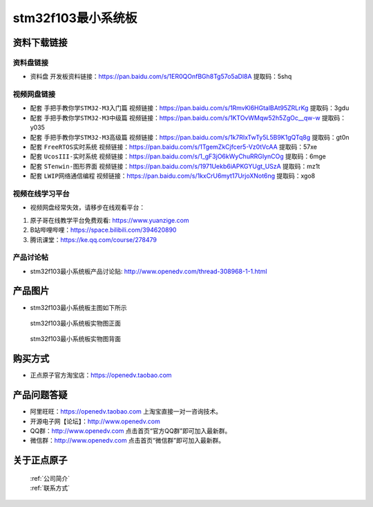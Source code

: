 stm32f103最小系统板
==========================

资料下载链接
------------

资料盘链接
^^^^^^^^^^^

- ``资料盘`` 开发板资料链接：https://pan.baidu.com/s/1ER0QOnfBGh8Tg57o5aDl8A 提取码：5shq 

视频网盘链接
^^^^^^^^^^^

-  配套 ``手把手教你学STM32-M3入门篇`` 视频链接：https://pan.baidu.com/s/1RmvKl6HGtalBAt95ZRLrKg 提取码：3gdu

-  配套 ``手把手教你学STM32-M3中级篇`` 视频链接：https://pan.baidu.com/s/1KTOvWMqw52h5ZgOc__qw-w 提取码：y035  

-  配套 ``手把手教你学STM32-M3高级篇`` 视频链接：https://pan.baidu.com/s/1k7RIxTwTy5L5B9K1gQTq8g 提取码：gt0n 

-  配套 ``FreeRTOS实时系统`` 视频链接：https://pan.baidu.com/s/1TgemZkCjfcer5-Vz0tVcAA 提取码：57xe
   
-  配套 ``UcosIII-实时系统`` 视频链接：https://pan.baidu.com/s/1_gF3jO6kWyChuRRGIynCOg 提取码：6mge   

-  配套 ``STenwin-图形界面`` 视频链接：https://pan.baidu.com/s/1971Uekb6iAPKGYUgt_USzA 提取码：mz1t

-  配套 ``LWIP网络通信编程`` 视频链接：https://pan.baidu.com/s/1kxCrU6myt17UrjoXNot6ng 提取码：xgo8

      

视频在线学习平台
^^^^^^^^^^^^^^^^^
- 视频网盘经常失效，请移步在线观看平台：

1. 原子哥在线教学平台免费观看: https://www.yuanzige.com
#. B站哔哩哔哩：https://space.bilibili.com/394620890
#. 腾讯课堂：https://ke.qq.com/course/278479


产品讨论帖
^^^^^^^^^^^^^^^^^

- stm32f103最小系统板产品讨论贴: http://www.openedv.com/thread-308968-1-1.html


产品图片
--------

- stm32f103最小系统板主图如下所示

.. _pic_major_103z:

.. figure:: media/stm32f103_mini/103z.png


   
 stm32f103最小系统板实物图正面


.. _pic_major_103zc:

.. figure:: media/stm32f103_mini/103zc.png


   
 stm32f103最小系统板实物图背面



购买方式
--------

- 正点原子官方淘宝店：https://openedv.taobao.com 




产品问题答疑
------------

- 阿里旺旺：https://openedv.taobao.com 上淘宝直接一对一咨询技术。  
- 开源电子网【论坛】：http://www.openedv.com 
- QQ群：http://www.openedv.com   点击首页“官方QQ群”即可加入最新群。 
- 微信群：http://www.openedv.com 点击首页“微信群”即可加入最新群。
  


关于正点原子  
-----------------

 | :ref:`公司简介` 
 | :ref:`联系方式`



